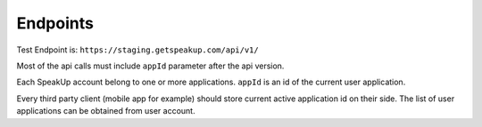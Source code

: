 ===================================
Endpoints
===================================

Test Endpoint is: ``https://staging.getspeakup.com/api/v1/``

Most of the api calls must include ``appId`` parameter after the api version.

Each SpeakUp account belong to one or more applications.
``appId`` is an id of the current user application.

Every third party client (mobile app for example) should store current active application id on their side.
The list of user applications can be obtained from user account.
